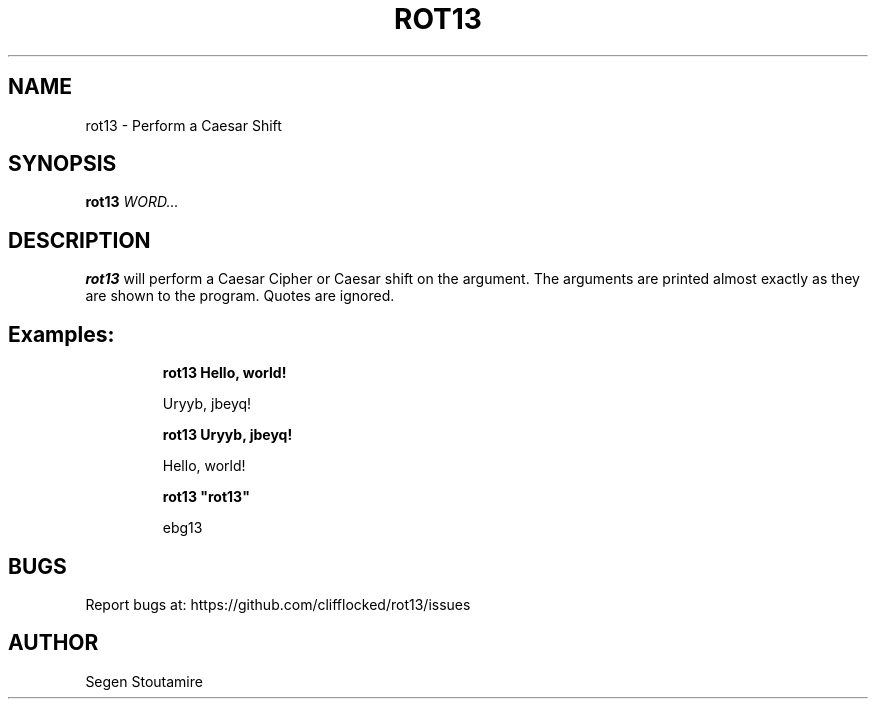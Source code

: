 .
.TH "ROT13" "1" "July 2025" "rot13 be15fb3" "User Commands"
.
.SH "NAME"
\fbrot13\fR \- Perform a Caesar Shift
.
.SH "SYNOPSIS"
\fBrot13\fR \fIWORD\.\.\.\fR
.
.SH "DESCRIPTION"
\fBrot13\fR will perform a Caesar Cipher or Caesar shift on the argument. The arguments are printed almost exactly as they are shown to the program. Quotes are ignored.
.
.SH "Examples:"
.
.IP
\fBrot13 Hello, world!\fR
.IP
Uryyb, jbeyq!
.
.IP
\fBrot13 Uryyb, jbeyq!\fR
.IP
Hello, world!
.
.IP
\fBrot13 "rot13"\fR
.IP
ebg13
.
.SH "BUGS"
Report bugs at: https://github\.com/clifflocked/rot13/issues
.
.SH "AUTHOR"
Segen Stoutamire
